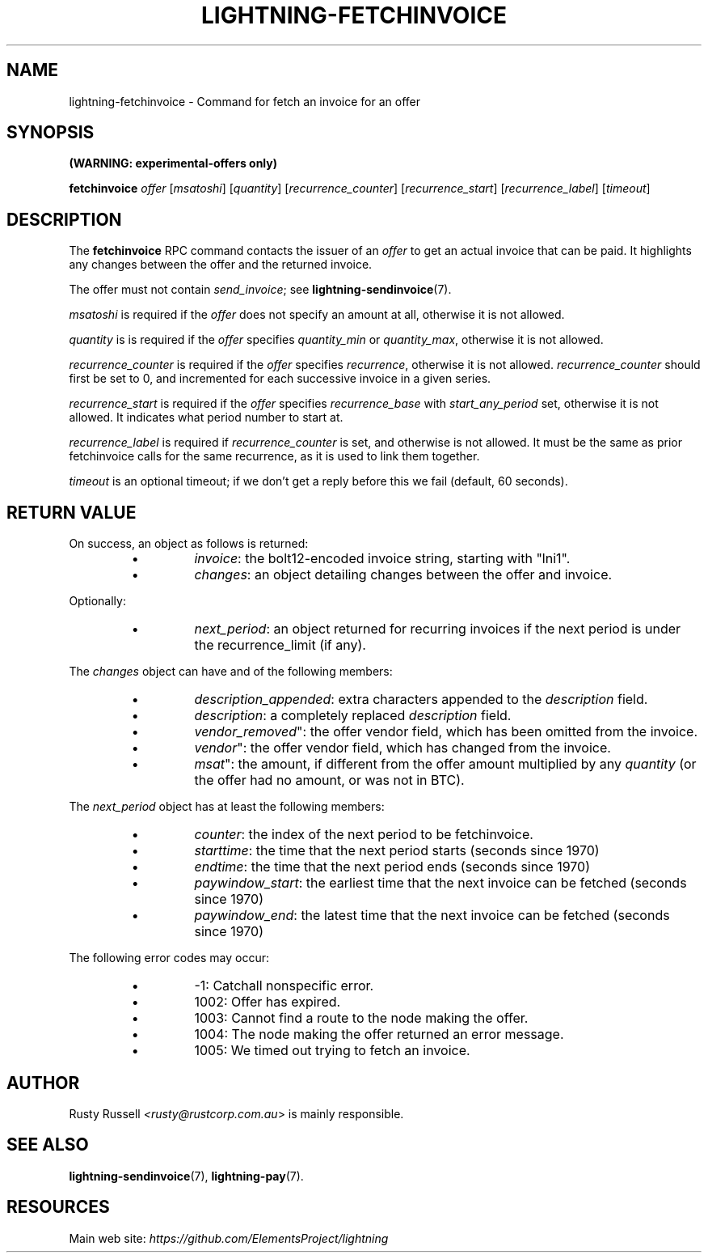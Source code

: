 .TH "LIGHTNING-FETCHINVOICE" "7" "" "" "lightning-fetchinvoice"
.SH NAME
lightning-fetchinvoice - Command for fetch an invoice for an offer
.SH SYNOPSIS

\fB(WARNING: experimental-offers only)\fR


\fBfetchinvoice\fR \fIoffer\fR [\fImsatoshi\fR] [\fIquantity\fR] [\fIrecurrence_counter\fR] [\fIrecurrence_start\fR] [\fIrecurrence_label\fR] [\fItimeout\fR]

.SH DESCRIPTION

The \fBfetchinvoice\fR RPC command contacts the issuer of an \fIoffer\fR to get
an actual invoice that can be paid\.  It highlights any changes between the
offer and the returned invoice\.


The offer must not contain \fIsend_invoice\fR; see \fBlightning-sendinvoice\fR(7)\.


\fImsatoshi\fR is required if the \fIoffer\fR does not specify
an amount at all, otherwise it is not allowed\.


\fIquantity\fR is is required if the \fIoffer\fR specifies
\fIquantity_min\fR or \fIquantity_max\fR, otherwise it is not allowed\.


\fIrecurrence_counter\fR is required if the \fIoffer\fR
specifies \fIrecurrence\fR, otherwise it is not allowed\.
\fIrecurrence_counter\fR should first be set to 0, and incremented for
each successive invoice in a given series\.


\fIrecurrence_start\fR is required if the \fIoffer\fR
specifies \fIrecurrence_base\fR with \fIstart_any_period\fR set, otherwise it
is not allowed\.  It indicates what period number to start at\.


\fIrecurrence_label\fR is required if \fIrecurrence_counter\fR is set, and
otherwise is not allowed\.  It must be the same as prior fetchinvoice
calls for the same recurrence, as it is used to link them together\.


\fItimeout\fR is an optional timeout; if we don't get a reply before this
we fail (default, 60 seconds)\.

.SH RETURN VALUE

On success, an object as follows is returned:

.RS
.IP \[bu]
\fIinvoice\fR: the bolt12-encoded invoice string, starting with "lni1"\.
.IP \[bu]
\fIchanges\fR: an object detailing changes between the offer and invoice\.

.RE

Optionally:

.RS
.IP \[bu]
\fInext_period\fR: an object returned for recurring invoices if the next 
period is under the recurrence_limit (if any)\.

.RE

The \fIchanges\fR object can have and of the following members:

.RS
.IP \[bu]
\fIdescription_appended\fR: extra characters appended to the \fIdescription\fR field\.
.IP \[bu]
\fIdescription\fR: a completely replaced \fIdescription\fR field\.
.IP \[bu]
\fIvendor_removed\fR": the offer vendor field, which has been omitted from the invoice\.
.IP \[bu]
\fIvendor\fR": the offer vendor field, which has changed from the invoice\.
.IP \[bu]
\fImsat\fR": the amount, if different from the offer amount multiplied
by any \fIquantity\fR (or the offer had no amount, or was not in BTC)\.

.RE

The \fInext_period\fR object has at least the following members:

.RS
.IP \[bu]
\fIcounter\fR: the index of the next period to be fetchinvoice\.
.IP \[bu]
\fIstarttime\fR: the time that the next period starts (seconds since 1970)
.IP \[bu]
\fIendtime\fR: the time that the next period ends (seconds since 1970)
.IP \[bu]
\fIpaywindow_start\fR: the earliest time that the next invoice can be fetched (seconds since 1970)
.IP \[bu]
\fIpaywindow_end\fR: the latest time that the next invoice can be fetched (seconds since 1970)

.RE

The following error codes may occur:

.RS
.IP \[bu]
-1: Catchall nonspecific error\.
.IP \[bu]
1002: Offer has expired\.
.IP \[bu]
1003: Cannot find a route to the node making the offer\.
.IP \[bu]
1004: The node making the offer returned an error message\.
.IP \[bu]
1005: We timed out trying to fetch an invoice\.

.RE
.SH AUTHOR

Rusty Russell \fI<rusty@rustcorp.com.au\fR> is mainly responsible\.

.SH SEE ALSO

\fBlightning-sendinvoice\fR(7), \fBlightning-pay\fR(7)\.

.SH RESOURCES

Main web site: \fIhttps://github.com/ElementsProject/lightning\fR

\" SHA256STAMP:a96df8e4f480c093c83268688d683db82575341ecb4176ab586eae9baf69d9c1
